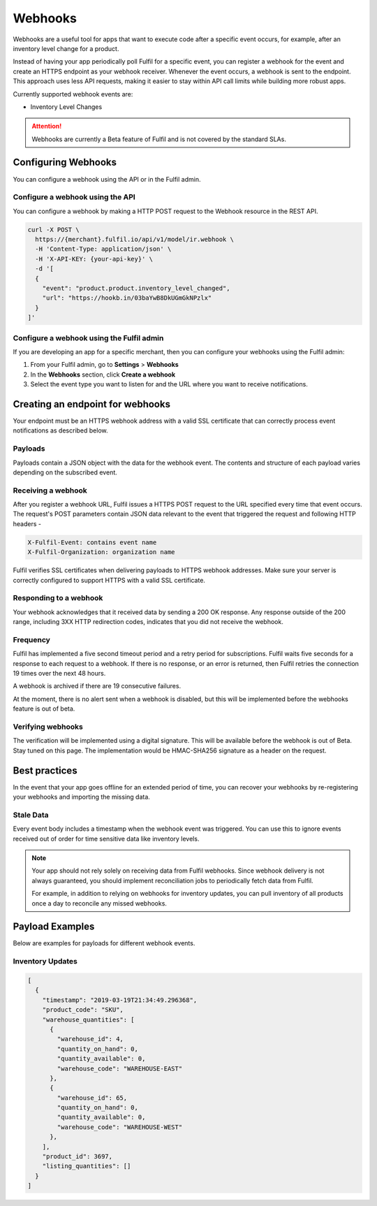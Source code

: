 Webhooks
========

Webhooks are a useful tool for apps that want to execute code after a
specific event occurs, for example, after an inventory level change for
a product.

Instead of having your app periodically poll Fulfil for a specific event,
you can register a webhook for the event and create an HTTPS endpoint as
your webhook receiver. Whenever the event occurs, a webhook is sent to
the endpoint. This approach uses less API requests, making it easier to
stay within API call limits while building more robust apps.

Currently supported webhook events are:

* Inventory Level Changes

.. attention::

  Webhooks are currently a Beta feature of Fulfil and is not covered
  by the standard SLAs.

Configuring Webhooks
--------------------

You can configure a webhook using the API or in the Fulfil admin.

Configure a webhook using the API
`````````````````````````````````

You can configure a webhook by making a HTTP POST request to the
Webhook resource in the REST API.

.. code-block:: shell

    curl -X POST \
      https://{merchant}.fulfil.io/api/v1/model/ir.webhook \
      -H 'Content-Type: application/json' \
      -H 'X-API-KEY: {your-api-key}' \
      -d '[
      {
        "event": "product.product.inventory_level_changed",
        "url": "https://hookb.in/03baYwB8DkUGmGkNPzlx"
      }
    ]'


Configure a webhook using the Fulfil admin
``````````````````````````````````````````

If you are developing an app for a specific merchant, then you can
configure your webhooks using the Fulfil admin:

1. From your Fulfil admin, go to **Settings** > **Webhooks**
2. In the **Webhooks** section, click **Create a webhook**
3. Select the event type you want to listen for and the URL where you
   want to receive notifications.

Creating an endpoint for webhooks
---------------------------------

Your endpoint must be an HTTPS webhook address with a valid SSL
certificate that can correctly process event notifications as
described below.

Payloads
````````

Payloads contain a JSON object with the data for the webhook event.
The contents and structure of each payload varies depending on the
subscribed event.


Receiving a webhook
```````````````````

After you register a webhook URL, Fulfil issues a HTTPS POST request
to the URL specified every time that event occurs. The request's POST
parameters contain JSON data relevant to the event that triggered
the request and following HTTP headers -

.. code-block:: shell

    X-Fulfil-Event: contains event name
    X-Fulfil-Organization: organization name

Fulfil verifies SSL certificates when delivering payloads to HTTPS webhook
addresses. Make sure your server is correctly configured to support HTTPS
with a valid SSL certificate.

Responding to a webhook
```````````````````````

Your webhook acknowledges that it received data by sending a 200 OK response.
Any response outside of the 200 range, including 3XX HTTP redirection codes,
indicates that you did not receive the webhook.

Frequency
`````````

Fulfil has implemented a five second timeout period and a retry period for
subscriptions. Fulfil waits five seconds for a response to each request to
a webhook. If there is no response, or an error is returned, then Fulfil
retries the connection 19 times over the next 48 hours.

A webhook is archived if there are 19 consecutive failures.

At the moment, there is no alert sent when a webhook is disabled, but this
will be implemented before the webhooks feature is out of beta.

Verifying webhooks
```````````````````

The verification will be implemented using a digital signature. This will
be available before the webhook is out of Beta. Stay tuned on this page. The
implementation would be HMAC-SHA256 signature as a header on the request.


Best practices
--------------

In the event that your app goes offline for an extended period of time, you
can recover your webhooks by re-registering your webhooks and importing the
missing data.

Stale Data
``````````

Every event body includes a timestamp when the webhook event was triggered.
You can use this to ignore events received out of order for time sensitive
data like inventory levels.

.. note::

  Your app should not rely solely on receiving data from Fulfil webhooks.
  Since webhook delivery is not always guaranteed, you should implement
  reconciliation jobs to periodically fetch data from Fulfil.

  For example, in addition to relying on webhooks for inventory updates,
  you can pull inventory of all products once a day to reconcile any
  missed webhooks.


Payload Examples
----------------

Below are examples for payloads for different webhook events.

Inventory Updates
`````````````````

.. code-block:: javascript

    [
      {
        "timestamp": "2019-03-19T21:34:49.296368",
        "product_code": "SKU",
        "warehouse_quantities": [
          {
            "warehouse_id": 4,
            "quantity_on_hand": 0,
            "quantity_available": 0,
            "warehouse_code": "WAREHOUSE-EAST"
          },
          {
            "warehouse_id": 65,
            "quantity_on_hand": 0,
            "quantity_available": 0,
            "warehouse_code": "WAREHOUSE-WEST"
          },
        ],
        "product_id": 3697,
        "listing_quantities": []
      }
    ]

